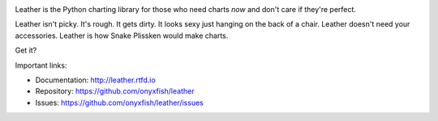 .. image:: https://travis-ci.org/onyxfish/leather.png
    :target: https://travis-ci.org/onyxfish/leather
    :alt: Build status

.. image:: https://img.shields.io/pypi/dw/leather.svg
    :target: https://pypi.python.org/pypi/leather
    :alt: PyPI downloads

.. image:: https://img.shields.io/pypi/v/leather.svg
    :target: https://pypi.python.org/pypi/leather
    :alt: Version

.. image:: https://img.shields.io/pypi/l/leather.svg
    :target: https://pypi.python.org/pypi/leather
    :alt: License

.. image:: https://img.shields.io/pypi/pyversions/leather.svg
    :target: https://pypi.python.org/pypi/leather
    :alt: Support Python versions

Leather is the Python charting library for those who need charts *now* and don't care if they're perfect.

Leather isn't picky. It's rough. It gets dirty. It looks sexy just hanging on the back of a chair. Leather doesn't need your accessories. Leather is how Snake Plissken would make charts.

Get it?

Important links:

* Documentation:    http://leather.rtfd.io
* Repository:       https://github.com/onyxfish/leather
* Issues:           https://github.com/onyxfish/leather/issues
